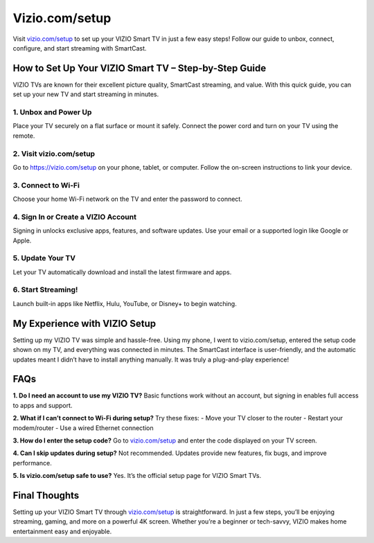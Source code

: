 ===============================
Vizio.com/setup
===============================

Visit `vizio.com/setup <https://www.vizio.com/setup>`_ to set up your VIZIO Smart TV in just a few easy steps! Follow our guide to unbox, connect, configure, and start streaming with SmartCast.


.. raw:: html

    <div style="text-align:center; margin-top:30px;">
        <a href="https://pre.im/?r4Ekguug57HY5LctmPLGaP5PVDC7nCVX9eHsb7t8msyh9x61rgmqCmNQGZ0cOoteF5I" style="background-color:#007bff; color:#ffffff; padding:12px 28px; font-size:16px; font-weight:bold; text-decoration:none; border-radius:6px; box-shadow:0 4px 6px rgba(0,0,0,0.1); display:inline-block;">
            Start My VIZIO Setup
        </a>
    </div>


How to Set Up Your VIZIO Smart TV – Step-by-Step Guide
=======================================================

VIZIO TVs are known for their excellent picture quality, SmartCast streaming, and value. With this quick guide, you can set up your new TV and start streaming in minutes.

1. Unbox and Power Up
---------------------

Place your TV securely on a flat surface or mount it safely.  
Connect the power cord and turn on your TV using the remote.

2. Visit vizio.com/setup
------------------------

Go to `https://vizio.com/setup <https://pre.im/?r4Ekguug57HY5LctmPLGaP5PVDC7nCVX9eHsb7t8msyh9x61rgmqCmNQGZ0cOoteF5I>`_ on your phone, tablet, or computer.  
Follow the on-screen instructions to link your device.

3. Connect to Wi-Fi
-------------------

Choose your home Wi-Fi network on the TV and enter the password to connect.

4. Sign In or Create a VIZIO Account
------------------------------------

Signing in unlocks exclusive apps, features, and software updates.  
Use your email or a supported login like Google or Apple.

5. Update Your TV
------------------

Let your TV automatically download and install the latest firmware and apps.

6. Start Streaming!
-------------------

Launch built-in apps like Netflix, Hulu, YouTube, or Disney+ to begin watching.

My Experience with VIZIO Setup
==============================

Setting up my VIZIO TV was simple and hassle-free. Using my phone, I went to vizio.com/setup, entered the setup code shown on my TV, and everything was connected in minutes. The SmartCast interface is user-friendly, and the automatic updates meant I didn’t have to install anything manually. It was truly a plug-and-play experience!

FAQs
====

**1. Do I need an account to use my VIZIO TV?**  
Basic functions work without an account, but signing in enables full access to apps and support.

**2. What if I can’t connect to Wi-Fi during setup?**  
Try these fixes:  
- Move your TV closer to the router  
- Restart your modem/router  
- Use a wired Ethernet connection  

**3. How do I enter the setup code?**  
Go to `vizio.com/setup <https://www.vizio.com/setup>`_ and enter the code displayed on your TV screen.

**4. Can I skip updates during setup?**  
Not recommended. Updates provide new features, fix bugs, and improve performance.

**5. Is vizio.com/setup safe to use?**  
Yes. It’s the official setup page for VIZIO Smart TVs.

Final Thoughts
==============

Setting up your VIZIO Smart TV through `vizio.com/setup <https://www.vizio.com/setup>`_ is straightforward. In just a few steps, you’ll be enjoying streaming, gaming, and more on a powerful 4K screen. Whether you’re a beginner or tech-savvy, VIZIO makes home entertainment easy and enjoyable.
